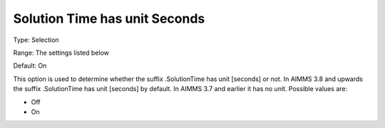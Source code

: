 

.. _Options_Solution_Time_has_unit_Seconds:


Solution Time has unit Seconds
==============================

Type:	Selection	

Range:	The settings listed below	

Default:	On	



This option is used to determine whether the suffix .SolutionTime has unit [seconds] or not. In AIMMS 3.8 and upwards the suffix .SolutionTime has unit [seconds] by default. In AIMMS 3.7 and earlier it has no unit. Possible values are:



*	Off
*	On



